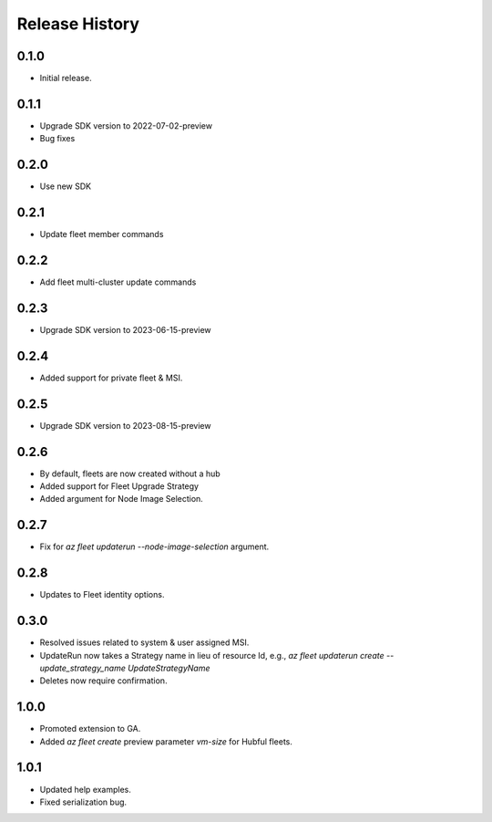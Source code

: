 .. :changelog:

Release History
===============

0.1.0
++++++
* Initial release.

0.1.1
++++++
* Upgrade SDK version to 2022-07-02-preview
* Bug fixes

0.2.0
++++++
* Use new SDK

0.2.1
++++++
* Update fleet member commands

0.2.2
++++++
* Add fleet multi-cluster update commands

0.2.3
++++++
* Upgrade SDK version to 2023-06-15-preview

0.2.4
++++++
* Added support for private fleet & MSI.

0.2.5
++++++
* Upgrade SDK version to 2023-08-15-preview

0.2.6
++++++
* By default, fleets are now created without a hub
* Added support for Fleet Upgrade Strategy
* Added argument for Node Image Selection.

0.2.7
++++++
* Fix for `az fleet updaterun --node-image-selection` argument.

0.2.8
++++++
* Updates to Fleet identity options.

0.3.0
++++++
* Resolved issues related to system & user assigned MSI.
* UpdateRun now takes a Strategy name in lieu of resource Id, e.g., `az fleet updaterun create --update_strategy_name UpdateStrategyName`
* Deletes now require confirmation.

1.0.0
++++++
* Promoted extension to GA.
* Added `az fleet create` preview parameter `vm-size` for Hubful fleets.

1.0.1
++++++
* Updated help examples.
* Fixed serialization bug.